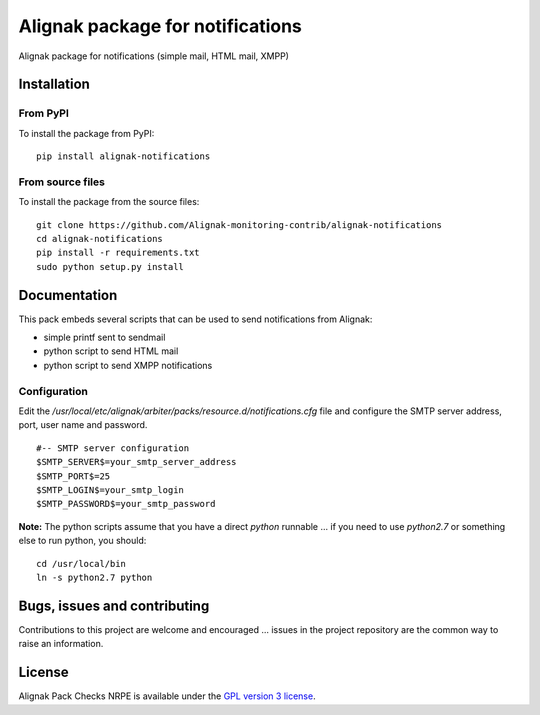 Alignak package for notifications
=================================

Alignak package for notifications (simple mail, HTML mail, XMPP)


Installation
------------

From PyPI
~~~~~~~~~
To install the package from PyPI:
::
   pip install alignak-notifications


From source files
~~~~~~~~~~~~~~~~~
To install the package from the source files:
::
   git clone https://github.com/Alignak-monitoring-contrib/alignak-notifications
   cd alignak-notifications
   pip install -r requirements.txt
   sudo python setup.py install


Documentation
-------------

This pack embeds several scripts that can be used to send notifications from Alignak:

- simple printf sent to sendmail
- python script to send HTML mail
- python script to send XMPP notifications


Configuration
~~~~~~~~~~~~~

Edit the */usr/local/etc/alignak/arbiter/packs/resource.d/notifications.cfg* file and configure
the SMTP server address, port, user name and password.
::

    #-- SMTP server configuration
    $SMTP_SERVER$=your_smtp_server_address
    $SMTP_PORT$=25
    $SMTP_LOGIN$=your_smtp_login
    $SMTP_PASSWORD$=your_smtp_password


**Note:** The python scripts assume that you have a direct `python` runnable ... if you need to use
`python2.7` or something else to run python, you should::

    cd /usr/local/bin
    ln -s python2.7 python



Bugs, issues and contributing
-----------------------------

Contributions to this project are welcome and encouraged ... issues in the project repository are
the common way to raise an information.

License
-------

Alignak Pack Checks NRPE is available under the `GPL version 3 license`_.

.. _GPL version 3 license: http://opensource.org/licenses/GPL-3.0